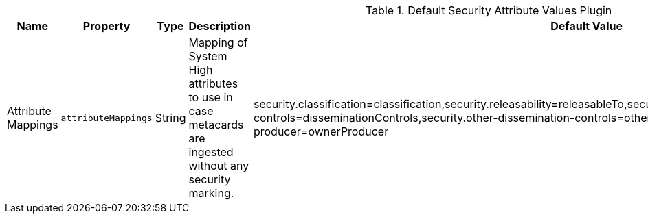 :title: Default Security Attribute Values Plugin
:id: org.codice.alliance.catalog.plugin.defaultsecurity.DefaultSecurityAttributeValuesPlugin
:type: table
:status: published
:application: ${alliance-security}
:summary: Default Security Attribute Values Plugin configurations.

.[[_org.codice.alliance.catalog.plugin.defaultsecurity.DefaultSecurityAttributeValuesPlugin]]Default Security Attribute Values Plugin
[cols="1,1m,1,3,1,1" options="header"]
|===
|Name
|Property
|Type
|Description
|Default Value
|Required

|Attribute Mappings
|attributeMappings
|String
|Mapping of System High attributes to use in case metacards are ingested without any security marking.
|security.classification=classification,security.releasability=releasableTo,security.codewords=sciControls,security.dissemination-controls=disseminationControls,security.other-dissemination-controls=otherDisseminationControls,security.owner-producer=ownerProducer
|true

|===
